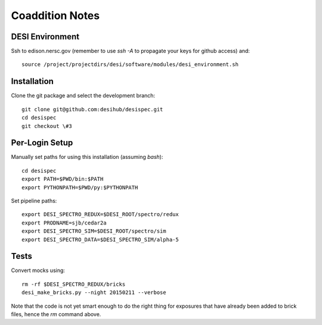 Coaddition Notes
================

DESI Environment
----------------

Ssh to edison.nersc.gov (remember to use `ssh -A` to propagate your keys for github access) and::

	source /project/projectdirs/desi/software/modules/desi_environment.sh

Installation
------------

Clone the git package and select the development branch::

	git clone git@github.com:desihub/desispec.git
	cd desispec
	git checkout \#3

Per-Login Setup
---------------

Manually set paths for using this installation (assuming `bash`)::

	cd desispec
	export PATH=$PWD/bin:$PATH
	export PYTHONPATH=$PWD/py:$PYTHONPATH

Set pipeline paths::

	export DESI_SPECTRO_REDUX=$DESI_ROOT/spectro/redux
	export PRODNAME=sjb/cedar2a
	export DESI_SPECTRO_SIM=$DESI_ROOT/spectro/sim
	export DESI_SPECTRO_DATA=$DESI_SPECTRO_SIM/alpha-5

Tests
-----

Convert mocks using::

	rm -rf $DESI_SPECTRO_REDUX/bricks
	desi_make_bricks.py --night 20150211 --verbose

Note that the code is not yet smart enough to do the right thing for exposures that have already been added to brick files, hence the `rm` command above.
